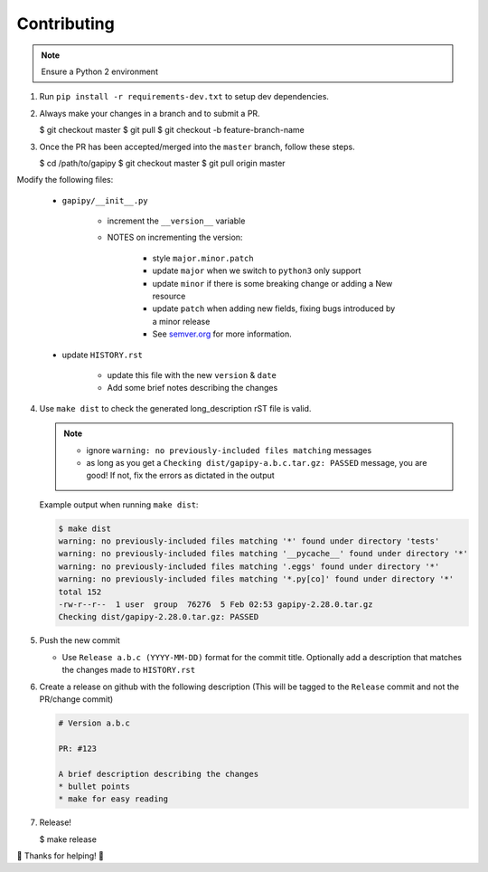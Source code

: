 .. :contributing:

Contributing
============

.. note:: Ensure a Python 2 environment

1. Run ``pip install -r requirements-dev.txt`` to setup dev dependencies.


2. Always make your changes in a branch and to submit a PR.

   $ git checkout master
   $ git pull
   $ git checkout -b feature-branch-name


3. Once the PR has been accepted/merged into the ``master`` branch, follow
   these steps.

   $ cd /path/to/gapipy
   $ git checkout master
   $ git pull origin master


Modify the following files:

   * ``gapipy/__init__.py``

      * increment the ``__version__`` variable
      * NOTES on incrementing the version:

         * style ``major.minor.patch``
         * update ``major`` when we switch to ``python3`` only support
         * update ``minor`` if there is some breaking change or adding a New resource
         * update ``patch`` when adding new fields, fixing bugs introduced by a minor release
         * See `semver.org <https://semver.org>`_ for more information.

   * update ``HISTORY.rst``

      * update this file with the new ``version`` & ``date``
      * Add some brief notes describing the changes


4. Use ``make dist`` to check the generated long_description rST file is valid.

   .. note::

      * ignore ``warning: no previously-included files matching`` messages
      * as long as you get a ``Checking dist/gapipy-a.b.c.tar.gz: PASSED``
        message, you are good! If not, fix the errors as dictated in the output

   Example output when running ``make dist``:

   .. code-block:: sh

      $ make dist
      warning: no previously-included files matching '*' found under directory 'tests'
      warning: no previously-included files matching '__pycache__' found under directory '*'
      warning: no previously-included files matching '.eggs' found under directory '*'
      warning: no previously-included files matching '*.py[co]' found under directory '*'
      total 152
      -rw-r--r--  1 user  group  76276  5 Feb 02:53 gapipy-2.28.0.tar.gz
      Checking dist/gapipy-2.28.0.tar.gz: PASSED


5. Push the new commit

   * Use ``Release a.b.c (YYYY-MM-DD)`` format for the commit title. Optionally
     add a description that matches the changes made to ``HISTORY.rst``


6. Create a release on github with the following description (This will be
   tagged to the ``Release`` commit and not the PR/change commit)

   .. code-block:: md

      # Version a.b.c

      PR: #123

      A brief description describing the changes
      * bullet points
      * make for easy reading


7. Release!

   $ make release

🙌 Thanks for helping! 🙌

